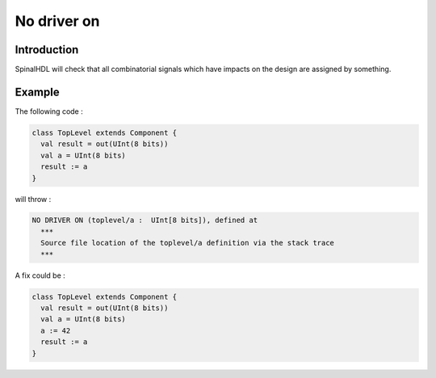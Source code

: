 
No driver on
============

Introduction
------------

SpinalHDL will check that all combinatorial signals which have impacts on the design are assigned by something.

Example
-------

The following code :

.. code-block:: scala

   class TopLevel extends Component {
     val result = out(UInt(8 bits))
     val a = UInt(8 bits)
     result := a
   }

will throw :

.. code-block::

   NO DRIVER ON (toplevel/a :  UInt[8 bits]), defined at
     ***
     Source file location of the toplevel/a definition via the stack trace
     ***

A fix could be :

.. code-block:: scala

   class TopLevel extends Component {
     val result = out(UInt(8 bits))
     val a = UInt(8 bits)
     a := 42
     result := a
   }
